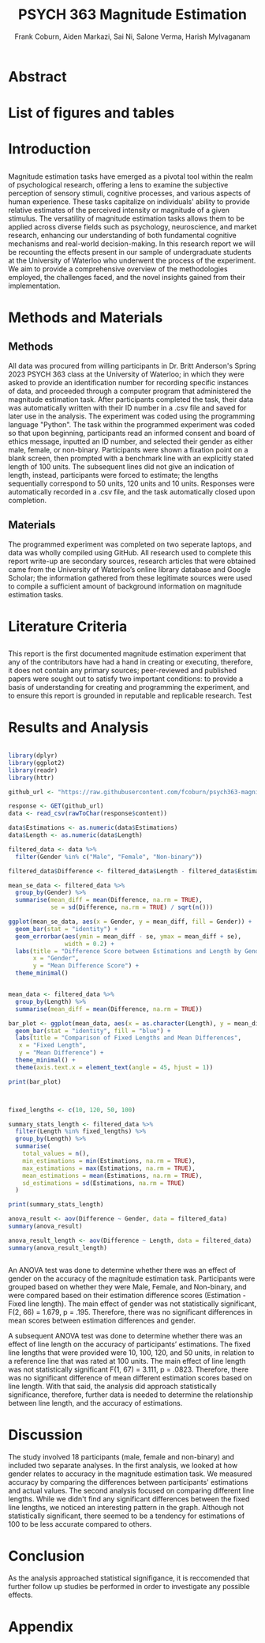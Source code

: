 #+title: PSYCH 363 Magnitude Estimation
#+author: Frank Coburn, Aiden Markazi, Sai Ni, Salone Verma, Harish Mylvaganam
#+latex_header: \bibliographystyle{plain}

* Abstract
  
* List of figures and tables

* Introduction
** 
 Magnitude estimation tasks have emerged as a pivotal tool within the realm of psychological research, offering a lens to examine the subjective perception of sensory stimuli, cognitive processes, and various aspects of human experience. These tasks capitalize on individuals' ability to provide relative estimates of the perceived intensity or magnitude of a given stimulus. The versatility of magnitude estimation tasks allows them to be applied across diverse fields such as psychology, neuroscience, and market research, enhancing our understanding of both fundamental cognitive mechanisms and real-world decision-making.
  In this research report we will be recounting the effects present in our sample of undergraduate students at the University of Waterloo who underwent the process of the experiment. We aim to provide a comprehensive overview of the methodologies employed, the challenges faced, and the novel insights gained from their implementation.
* Methods and Materials 
** Methods
 All data was procured from willing participants in Dr. Britt Anderson's Spring 2023 PSYCH 363 class at the University of Waterloo; in which they were asked to provide an identification number for recording specific instances of data, and proceeded through a computer program that administered the magnitude estimation task. After participants completed the task, their data was automatically written with their ID number in a .csv file and saved for later use in the analysis. The experiment was coded using the programming language "Python".
   The task within the programmed experiment was coded so that upon beginning, participants read an informed consent and board of ethics message, inputted an ID number, and selected their gender as either male, female, or non-binary. Participants were shown a fixation point on a blank screen, then prompted with a benchmark line with an explicitly stated length of 100 units. The subsequent lines did not give an indication of length, instead, participants were forced to estimate; the lengths sequentially correspond to 50 units, 120 units and 10 units. Responses were automatically recorded in a .csv file, and the task automatically closed upon completion.

** Materials
   The programmed experiment was completed on two seperate laptops, and data was wholly compiled using GitHub.
   All research used to complete this report write-up are secondary sources, research articles that were obtained came from the University of Waterloo’s online library database and Google Scholar; the information gathered from these legitimate sources were used to compile a sufficient amount of background information on magnitude estimation tasks.

* Literature Criteria
** 
   This report is the first documented magnitude estimation experiment that any of the contributors have had a hand in creating or executing, therefore, it does not contain any primary sources; peer-reviewed and published papers were sought out to satisfy two important conditions: to provide a basis of understanding for creating and programming the experiment, and to ensure this report is grounded in reputable and replicable research. Test \cite{baliki2009parsing}
\cite{friedman2008magnitude} \cite{holyoak1982cognitive} \cite{marks1988magnitude} \cite{petzschner2015bayesian}

* Results and Analysis

#+Begin_src R :results file graphics :file "plot.png" :session *ROutput*

library(dplyr)
library(ggplot2)
library(readr)
library(httr)

github_url <- "https://raw.githubusercontent.com/fcoburn/psych363-magnitude/main/data/all-results.csv"

response <- GET(github_url)
data <- read_csv(rawToChar(response$content))

data$Estimations <- as.numeric(data$Estimations)
data$Length <- as.numeric(data$Length)

filtered_data <- data %>%
  filter(Gender %in% c("Male", "Female", "Non-binary"))

filtered_data$Difference <- filtered_data$Length - filtered_data$Estimations

mean_se_data <- filtered_data %>%
  group_by(Gender) %>%
  summarise(mean_diff = mean(Difference, na.rm = TRUE),
            se = sd(Difference, na.rm = TRUE) / sqrt(n()))

ggplot(mean_se_data, aes(x = Gender, y = mean_diff, fill = Gender)) +
  geom_bar(stat = "identity") +
  geom_errorbar(aes(ymin = mean_diff - se, ymax = mean_diff + se),
                width = 0.2) +
  labs(title = "Difference Score between Estimations and Length by Gender",
       x = "Gender",
       y = "Mean Difference Score") +
  theme_minimal()

#+End_src

#+RESULTS:
file:plot.png


#+Begin_src R :results file graphics :file "plot2.png" :session *ROutput*

  mean_data <- filtered_data %>%
    group_by(Length) %>%
    summarise(mean_diff = mean(Difference, na.rm = TRUE))

  bar_plot <- ggplot(mean_data, aes(x = as.character(Length), y = mean_diff)) +
    geom_bar(stat = "identity", fill = "blue") +
    labs(title = "Comparison of Fixed Lengths and Mean Differences",
	 x = "Fixed Length",
	 y = "Mean Difference") +
    theme_minimal() +
    theme(axis.text.x = element_text(angle = 45, hjust = 1))

  print(bar_plot)

#+End_src

#+RESULTS:
file:plot2.png


#+Begin_src R :session *ROutput* :colnames yes :exports both


  fixed_lengths <- c(10, 120, 50, 100)

  summary_stats_length <- filtered_data %>%
    filter(Length %in% fixed_lengths) %>%
    group_by(Length) %>%
    summarise(
      total_values = n(),
      min_estimations = min(Estimations, na.rm = TRUE),
      max_estimations = max(Estimations, na.rm = TRUE),
      mean_estimations = mean(Estimations, na.rm = TRUE),
      sd_estimations = sd(Estimations, na.rm = TRUE)
    )

  print(summary_stats_length)

  anova_result <- aov(Difference ~ Gender, data = filtered_data)
  summary(anova_result)

  anova_result_length <- aov(Difference ~ Length, data = filtered_data)
  summary(anova_result_length)


#+End_src

#+RESULTS:


An ANOVA test was done to determine whether there was an effect of gender on the accuracy of the magnitude estimation task. Participants were grouped based on whether they were Male, Female, and Non-binary, and were compared based on their estimation difference scores (Estimation - Fixed line length). The main effect of gender was not statistically significant, F(2, 66) = 1.679, p = .195. Therefore, there was no significant differences in mean scores between estimation differences and gender.

A subsequent ANOVA test was done to determine whether there was an effect of line length on the accuracy of participants’ estimations. The fixed line lengths that were provided were 10, 100, 120, and 50 units, in relation to a reference line that was rated at 100 units. The main effect of line length was not statistically significant  F(1, 67) = 3.111, p = .0823. Therefore, there was no significant difference of mean different estimation scores based on line length. With that said, the analysis did approach statistically significance, therefore, further data is needed to determine the relationship between line length, and the accuracy of estimations.

* Discussion 

The study involved 18 participants (male, female and non-binary) and included two separate analyses.
In the first analysis, we looked at how gender relates to accuracy in the magnitude estimation task. We measured accuracy by comparing the differences between participants' estimations and actual values.
The second analysis focused on comparing different line lengths. While we didn't find any significant differences between the fixed line lengths, we noticed an interesting pattern in the graph. Although not statistically significant, there seemed to be a tendency for estimations of 100 to be less accurate compared to others.

* Conclusion

As the analysis approached statistical signifigance, it is reccomended that further follow up studies be performed in order to investigate any possible effects.

#+latex: \bibliography{Group7-MagnitudeEstimation-References} 

* Appendix 


